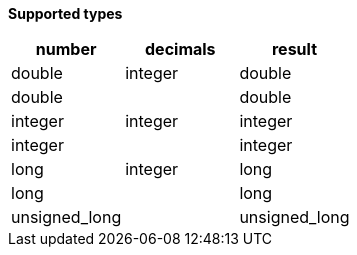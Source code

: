 // This is generated by ESQL's AbstractFunctionTestCase. Do no edit it. See ../README.md for how to regenerate it.

*Supported types*

[%header.monospaced.styled,format=dsv,separator=|]
|===
number | decimals | result
double | integer | double
double | | double
integer | integer | integer
integer | | integer
long | integer | long
long | | long
unsigned_long | | unsigned_long
|===
